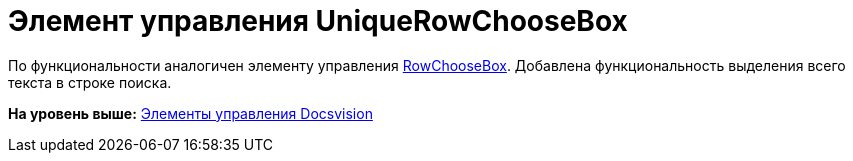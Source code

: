 = Элемент управления UniqueRowChooseBox

По функциональности аналогичен элементу управления xref:CardsDevCompControlsBOCard_RowChooseBox.adoc[RowChooseBox]. Добавлена функциональность выделения всего текста в строке поиска.

*На уровень выше:* xref:../pages/CardsDevCompControlsBO.adoc[Элементы управления Docsvision]
